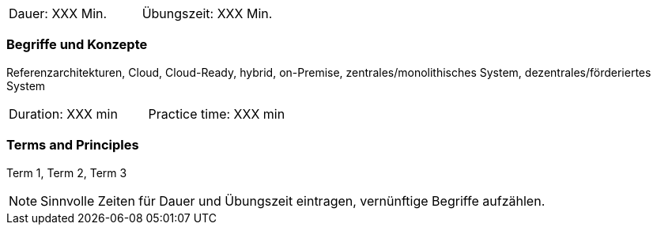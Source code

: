 // tag::DE[]
|===
| Dauer: XXX Min. | Übungszeit: XXX Min.
|===

=== Begriffe und Konzepte
Referenzarchitekturen, Cloud, Cloud-Ready, hybrid, on-Premise, zentrales/monolithisches System, dezentrales/förderiertes System


// end::DE[]

// tag::EN[]
|===
| Duration: XXX min | Practice time: XXX min
|===

=== Terms and Principles
Term 1, Term 2, Term 3

// end::EN[]



[NOTE]
====
Sinnvolle Zeiten für Dauer und Übungszeit eintragen, vernünftige Begriffe aufzählen.
====
